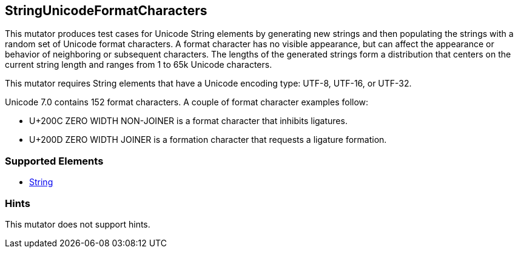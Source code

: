 <<<
[[Mutators_StringUnicodeFormatCharacters]]
== StringUnicodeFormatCharacters




This mutator produces test cases for Unicode String elements by generating new strings and then populating the strings with a random set of Unicode format characters. A format character has no visible appearance, but can affect the appearance or behavior of neighboring or subsequent characters. The lengths of the generated strings form a distribution that centers on the current string length and ranges from 1 to 65k Unicode characters.

This mutator requires String elements that have a Unicode encoding type: UTF-8, UTF-16, or UTF-32. 

Unicode 7.0 contains 152 format characters. A couple of format character examples follow:

* U+200C ZERO WIDTH NON-JOINER is a format character that inhibits ligatures.

* U+200D ZERO WIDTH JOINER is a formation character that requests a ligature formation. 

=== Supported Elements

 * xref:String[String]

=== Hints

This mutator does not support hints.

